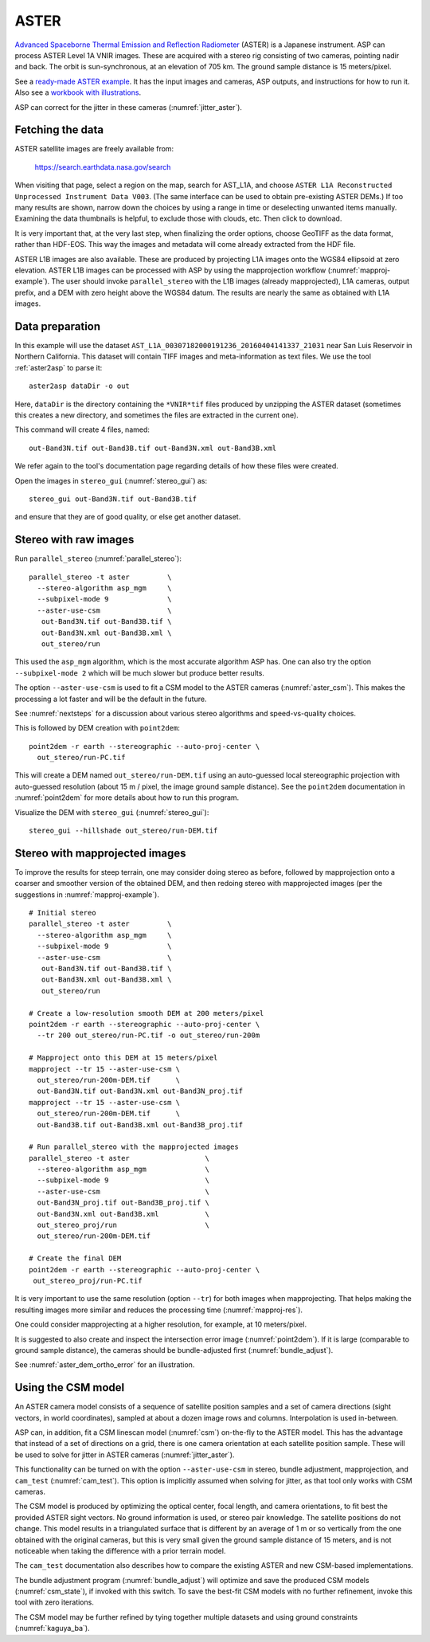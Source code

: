 .. _aster:

ASTER
-----

`Advanced Spaceborne Thermal Emission and Reflection Radiometer
<https://en.wikipedia.org/wiki/Advanced_Spaceborne_Thermal_Emission_and_Reflection_Radiometer>`_ (ASTER)
is a Japanese instrument. ASP can process ASTER Level 1A VNIR images. These are
acquired with a stereo rig consisting of two cameras, pointing nadir and back. The
orbit is sun-synchronous, at an elevation of 705 km. The ground sample distance is 15
meters/pixel. 

See a `ready-made ASTER example <https://github.com/NeoGeographyToolkit/StereoPipelineSolvedExamples/releases/tag/ASTER>`_. It has the input images and
cameras, ASP outputs, and instructions for how to run it. Also see a `workbook with illustrations <https://github.com/uw-cryo/asp-binder-demo/blob/master/example-aster_on_pangeo_binder_draft.ipynb>`_.
    
ASP can correct for the jitter in these cameras (:numref:`jitter_aster`).

.. _aster_fetch:

Fetching the data
^^^^^^^^^^^^^^^^^
 
ASTER satellite images are freely available from: 

  https://search.earthdata.nasa.gov/search

When visiting that page, select a region on the map, search for
AST_L1A, and choose ``ASTER L1A Reconstructed Unprocessed Instrument
Data V003``. (The same interface can be used to obtain pre-existing
ASTER DEMs.) If too many results are shown, narrow down the choices by
using a range in time or deselecting unwanted items
manually. Examining the data thumbnails is helpful, to exclude those
with clouds, etc. Then click to download.

It is very important that, at the very last step, when finalizing the order
options, choose GeoTIFF as the data format, rather than HDF-EOS. This way the
images and metadata will come already extracted from the HDF file.

ASTER L1B images are also available. These are produced by projecting L1A images
onto the WGS84 ellipsoid at zero elevation. ASTER L1B images can be processed
with ASP by using the mapprojection workflow (:numref:`mapproj-example`). The
user should invoke ``parallel_stereo`` with the L1B images (already
mapprojected), L1A cameras, output prefix, and a DEM with zero height above the
WGS84 datum. The results are nearly the same as obtained with L1A images. 

Data preparation
^^^^^^^^^^^^^^^^

In this example will use the dataset
``AST_L1A_00307182000191236_20160404141337_21031`` near San Luis
Reservoir in Northern California. This dataset will contain TIFF
images and meta-information as text files. We use the tool
:ref:`aster2asp` to parse it::

     aster2asp dataDir -o out

Here, ``dataDir`` is the directory containing the ``*VNIR*tif`` files
produced by unzipping the ASTER dataset (sometimes this creates a new 
directory, and sometimes the files are extracted in the current
one).

This command will create 4 files, named::

     out-Band3N.tif out-Band3B.tif out-Band3N.xml out-Band3B.xml

We refer again to the tool's documentation page regarding details of how
these files were created.

Open the images in ``stereo_gui`` (:numref:`stereo_gui`) as::

    stereo_gui out-Band3N.tif out-Band3B.tif 

and ensure that they are of good quality, or else get another dataset. 

Stereo with raw images
^^^^^^^^^^^^^^^^^^^^^^
 
Run ``parallel_stereo`` (:numref:`parallel_stereo`)::

     parallel_stereo -t aster         \
       --stereo-algorithm asp_mgm     \
       --subpixel-mode 9              \
       --aster-use-csm                \
        out-Band3N.tif out-Band3B.tif \
        out-Band3N.xml out-Band3B.xml \
        out_stereo/run

This used the ``asp_mgm`` algorithm, which is the most accurate algorithm ASP
has. One can also try the option ``--subpixel-mode 2`` which will be much slower
but produce better results.

The option ``--aster-use-csm`` is used to fit a CSM model to the ASTER cameras
(:numref:`aster_csm`). This makes the processing a lot faster and will be the 
default in the future.

See :numref:`nextsteps` for a discussion about various stereo algorithms and
speed-vs-quality choices.

This is followed by DEM creation with ``point2dem``::

     point2dem -r earth --stereographic --auto-proj-center \
       out_stereo/run-PC.tif

This will create a DEM named ``out_stereo/run-DEM.tif`` using an auto-guessed
local stereographic projection with auto-guessed resolution (about 15 m / pixel,
the image ground sample distance). See the ``point2dem`` documentation in
:numref:`point2dem` for more details about how to run this program.

Visualize the DEM with ``stereo_gui`` (:numref:`stereo_gui`)::

    stereo_gui --hillshade out_stereo/run-DEM.tif

Stereo with mapprojected images
^^^^^^^^^^^^^^^^^^^^^^^^^^^^^^^

To improve the results for steep terrain, one may consider doing stereo as
before, followed by mapprojection onto a coarser and smoother version of the
obtained DEM, and then redoing stereo with mapprojected images (per the
suggestions in :numref:`mapproj-example`).

::

     # Initial stereo
     parallel_stereo -t aster         \
       --stereo-algorithm asp_mgm     \
       --subpixel-mode 9              \
       --aster-use-csm                \
        out-Band3N.tif out-Band3B.tif \
        out-Band3N.xml out-Band3B.xml \
        out_stereo/run

     # Create a low-resolution smooth DEM at 200 meters/pixel
     point2dem -r earth --stereographic --auto-proj-center \
       --tr 200 out_stereo/run-PC.tif -o out_stereo/run-200m

     # Mapproject onto this DEM at 15 meters/pixel
     mapproject --tr 15 --aster-use-csm \
       out_stereo/run-200m-DEM.tif      \
       out-Band3N.tif out-Band3N.xml out-Band3N_proj.tif
     mapproject --tr 15 --aster-use-csm \
       out_stereo/run-200m-DEM.tif      \
       out-Band3B.tif out-Band3B.xml out-Band3B_proj.tif
     
     # Run parallel_stereo with the mapprojected images
     parallel_stereo -t aster                  \
       --stereo-algorithm asp_mgm              \
       --subpixel-mode 9                       \
       --aster-use-csm                         \
       out-Band3N_proj.tif out-Band3B_proj.tif \
       out-Band3N.xml out-Band3B.xml           \
       out_stereo_proj/run                     \
       out_stereo/run-200m-DEM.tif

     # Create the final DEM
     point2dem -r earth --stereographic --auto-proj-center \
      out_stereo_proj/run-PC.tif

It is very important to use the same resolution (option ``--tr``) for both
images when mapprojecting. That helps making the resulting images more similar
and reduces the processing time (:numref:`mapproj-res`). 

One could consider mapprojecting at a higher resolution, for example, at 10
meters/pixel.

It is suggested to also create and inspect the intersection error image
(:numref:`point2dem`). If it is large (comparable to ground sample distance),
the cameras should be bundle-adjusted first (:numref:`bundle_adjust`).

See :numref:`aster_dem_ortho_error` for an illustration.

.. _aster_csm:

Using the CSM model
^^^^^^^^^^^^^^^^^^^

An ASTER camera model consists of a sequence of satellite position samples and a
set of camera directions (sight vectors, in world coordinates), sampled at about
a dozen image rows and columns. Interpolation is used in-between.

ASP can, in addition, fit a CSM linescan model (:numref:`csm`) on-the-fly to the
ASTER model. This has the advantage that instead of a set of directions on a grid,
there is one camera orientation at each satellite position sample. These will 
be used to solve for jitter in ASTER cameras (:numref:`jitter_aster`).

This functionality can be turned on with the option ``--aster-use-csm`` in
stereo, bundle adjustment, mapprojection, and ``cam_test`` (:numref:`cam_test`).
This option is implicitly assumed when solving for jitter, as that tool only
works with CSM cameras.

The CSM model is produced by optimizing the optical center, focal length, and
camera orientations, to fit best the provided ASTER sight vectors. No ground
information is used, or stereo pair knowledge. The satellite positions do not
change. This model results in a triangulated surface that is different by an
average of 1 m or so vertically from the one obtained with the original cameras,
but this is very small given the ground sample distance of 15 meters, and is not
noticeable when taking the difference with a prior terrain model.

The ``cam_test`` documentation also describes how to compare the existing ASTER
and new CSM-based implementations. 

The bundle adjustment program (:numref:`bundle_adjust`) will optimize and save
the produced CSM models (:numref:`csm_state`), if invoked with this switch. To
save the best-fit CSM models with no further refinement, invoke this tool with
zero iterations. 

The CSM model may be further refined by tying together multiple datasets and
using ground constraints (:numref:`kaguya_ba`).
